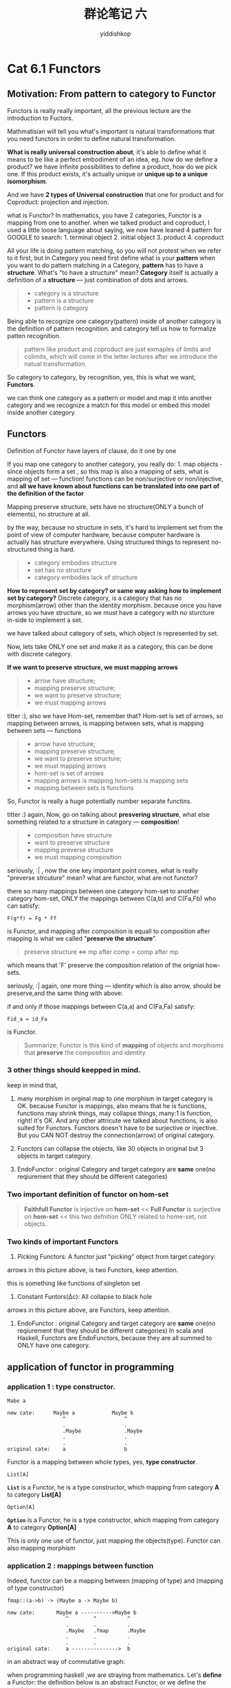 # -*- org-export-babel-evaluate: nil -*-
#+PROPERTY: header-args :eval never-export
#+PROPERTY: header-args:python :session cat 1.1
#+PROPERTY: header-args:ipython :session cat 1.1
#+HTML_HEAD: <link rel="stylesheet" type="text/css" href="/home/yiddi/git_repos/YIDDI_org_export_theme/theme/org-nav-theme_cache.css" >
#+HTML_HEAD: <script src="/home/yiddi/git_repos/YIDDI_org_export_theme/theme/org-nav-theme.js"></script>
#+HTML_HEAD: <script type="text/javascript">
#+HTML_HEAD: <script src="https://cdn.mathjax.org/mathjax/latest/MathJax.js?config=TeX-AMS-MML_HTMLorMML"></script>
#+OPTIONS: html-link-use-abs-url:nil html-postamble:nil html-preamble:t
#+OPTIONS: H:3 num:nil ^:nil _:nil tags:not-in-toc
#+TITLE: 群论笔记 六
#+AUTHOR: yiddishkop
#+EMAIL: [[mailto:yiddishkop@163.com][yiddi's email]]
#+TAGS: {PKGIMPT(i) DATAVIEW(v) DATAPREP(p) GRAPHBUILD(b) GRAPHCOMPT(c)} LINAGAPI(a) PROBAPI(b) MATHFORM(f) MLALGO(m)

* Cat 6.1 Functors
  :PROPERTIES:
  :CUSTOM_ID: cat-6.1-functors
  :END:

** Motivation: From pattern to category to Functor
   :PROPERTIES:
   :CUSTOM_ID: motivation-from-pattern-to-category-to-functor
   :END:

Functors is really really important, all the previous lecture are the
introduction to Fuctors.

Mathmatisian will tell you what's important is natural transformations
that you need functors in order to define natural transformation.

*What is really universal construction about*, it's able to define what
it means to be like a perfect embodiment of an idea, eg. how do we
define a product? we have infinite possibilities to define a product,
how do we pick one. If this product exists, it's actually unique or
*unique up to a unique isomorphism*.

And we have *2 types of Universal construction* that one for product and
for Coproduct: projection and injection.

what is Functor? In mathematics, you have 2 categories, Functor is a
mapping from one to another. when we talked product and coproduct, I
used a little loose language about saying, we now have leaned 4 pattern
for GOOGLE to search: 1. terminal object 2. initial object 3. product 4.
coproduct

All your life is doing pattern matching, so you will not protest when we
refer to it first, but In Category you need first define what is your
*pattern* when you want to do pattern matching in a Category, *pattern*
has to have a *structure*. What's "to have a structure" mean? *Category*
itself is actually a definition of a *structure* --- just combination of
dots and arrows.

#+BEGIN_QUOTE

  - category is a structure
  - pattern is a structure
  - pattern is category
#+END_QUOTE

Being able to recognize one category(pattern) inside of another category
is the definition of pattern recognition. and category tell us how to
formalize patten recognition.

#+BEGIN_QUOTE
  pattern like product and coproduct are just exmaples of limits and
  colimits, which will come in the letter lectures after we introduce
  the natual transformation.
#+END_QUOTE

So category to category, by recognition, yes, this is what we want,
*Functors*.

we can think one category as a pattern or model and map it into another
category and we recognize a match for this model or embed this model
inside another category.

** Functors
   :PROPERTIES:
   :CUSTOM_ID: functors
   :END:

Definition of Functor have layers of clause, do it one by one

If you map one category to another category, you really do: 1. map
objects - since objects form a set , so this map is also a mapping of
sets, what is mapping of set --- function! functions can be
non/surjective or non/injective, and *all we have known about functions
can be translated into one part of the definition of the factor*

Mapping preserve structure, sets have no structure(ONLY a bunch of
elements), no structure at all.

by the way, because no structure in sets, it's hard to implement set
from the point of view of computer hardware, because computer hardware
is actually has structure everywhere. Using structured things to
represent no-structured thing is hard.

#+BEGIN_QUOTE

  - category embodies structure
  - set has no structure
  - category embodies lack of structure
#+END_QUOTE

*How to represent set by category? or same way asking how to implement
set by category?* Discrete category, is a category that has no
morphism(arrow) other than the identity morphism. because once you have
arrows you have structure, so we must have a category with no sturcture
in-side to implement a set.

#+CAPTION: discrete category

we have talked about category of sets, which object is represented by
set.

Now, lets take ONLY one set and make it as a category, this can be done
with discrete category.

*If we want to preserve structure, we must mapping arrows*

#+BEGIN_QUOTE

  - arrow have structure;
  - mapping preserve structure;
  - we want to preserve structure;
  - we must mapping arrows
#+END_QUOTE

#+CAPTION: Illustration of Functor

titter :), also we have Hom-set, remember that? Hom-set is set of
arrows, so mapping between arrows, is mapping between sets, what is
mapping between sets --- functions

#+BEGIN_QUOTE

  - arrow have structure;
  - mapping preserve structure;
  - we want to preserve structure;
  - we must mapping arrows
  - hom-set is set of arrows
  - mapping arrows is mapping hom-sets is mapping sets
  - mapping between sets is functions
#+END_QUOTE

So, Functor is really a huge potentially number separate functins.

titter :) again, Now, go on talking about *presvering structure*, what
else something related to a structure in category --- *composition*!

#+BEGIN_QUOTE

  - composition have structure
  - want to preserve structure
  - mapping preverse structure
  - we must mapping composition
#+END_QUOTE

seriously, :| , now the one key important point comes, what is really
"preverse strcuture" mean? what are functor, what are not functor?

there so many mappings between one category hom-set to another category
hom-set, ONLY the mappings between C(a,b) and C(Fa,Fb) who can satisfy:

=F(g*f) = Fg * Ff=

is Functor, and mapping after composition is equall to composition after
mapping is what we called "*preserve the structure*".

#+BEGIN_QUOTE
  preserve structure <=> mp after comp = comp after mp
#+END_QUOTE

which means that 'F' preserve the composition relation of the orignial
how-sets.

seriously, :| again, one more thing --- identity which is also arrow,
should be preserve,and the same thing with above:

if and only if those mappings between C(a,a) and C(Fa,Fa) satisfy:

=Fid_a = id_Fa=

is Functor.

#+BEGIN_QUOTE
  Summarize: Functor is this kind of *mapping* of objects and morphisms
  that *preserve* the composition and identity
#+END_QUOTE

*** 3 other things should keepped in mind.
     :PROPERTIES:
     :CUSTOM_ID: other-things-should-keepped-in-mind.
     :END:

#+CAPTION: many morphism to one morphism

keep in mind that,

1. many morphism in orginal map to one morphism in target category is
   OK. because Functor is mappings, also means that he is functions,
   functions may shrink things, may collapse things, many:1 is function,
   right! it's OK. And any other attricute we talked about functions, is
   also suited for Functors. Functors doesn't have to be surjective or
   injective. But you CAN NOT destroy the connection(arrow) of original
   category.

2. Functors can collapse the objects, like 30 objects in original but 3
   objects in target category.

3. EndoFunctor : original Category and target category are *same* one(no
   reqiurement that they should be different categories)

*** Two important definition of functor on hom-set
     :PROPERTIES:
     :CUSTOM_ID: two-important-definition-of-functor-on-hom-set
     :END:

#+BEGIN_QUOTE

  #+BEGIN_QUOTE
    *Faithfull Functor* is injective on *hom-set* << *Full Functor* is
    surjective on *hom-set* << this two defnition ONLY related to
    home-set, not objects.
  #+END_QUOTE
#+END_QUOTE

*** Two kinds of important Functors
     :PROPERTIES:
     :CUSTOM_ID: two-kinds-of-important-functors
     :END:

1. Picking Functors: A functor just "picking" object from target
   category:

#+CAPTION: every Functor is just picking one Object from target category

arrows in this picture above, is two Functors, keep attention.

this is something like functions of singleton set

2. Constant Funtors(Δc): All collapse to black hole

arrows in this picture above, are Functors, keep attention.

3. EndoFunctor : original Category and target category are *same* one(no
   reqiurement that they should be different categories) In scala and
   Haskell, Functors are EndoFunctors, because they are all summed to
   ONLY have one category.

** application of functor in programming
   :PROPERTIES:
   :CUSTOM_ID: application-of-functor-in-programming
   :END:

*** application 1 : type constructor.
    :PROPERTIES:
    :CUSTOM_ID: application-1-type-constructor.
    :END:

#+BEGIN_EXAMPLE
    Mabe a
#+END_EXAMPLE

#+BEGIN_EXAMPLE
     new cate:      Maybe a            Maybe b
                       ^                   ^ 
                       .                   . 
                       .Maybe              .Maybe
                       .                   . 
                       .                   . 
     original cate:    a                   b
#+END_EXAMPLE

Functor is a mapping between whole types, yes, *type constructor*.

#+BEGIN_EXAMPLE
    List[A]
#+END_EXAMPLE

*=List=* is a Functor, he is a type constructor, which mapping from
category *A* to category *List[A]*

#+BEGIN_EXAMPLE
    Option[A]
#+END_EXAMPLE

*=Option=* is a Functor, he is a type constructor, which mapping from
category *A* to category *Option[A]*

This is only one use of functor, just mapping the objects(type). Functor
can also mapping morphism

*** application 2 : mappings between function
    :PROPERTIES:
    :CUSTOM_ID: application-2-mappings-between-function
    :END:

Indeed, functor can be a mapping between (mapping of type) and (mapping
of type constructor)

#+BEGIN_EXAMPLE
    fmap::(a->b) -> (Maybe a -> Maybe b)
#+END_EXAMPLE

#+BEGIN_EXAMPLE
     new cate:       Maybe a ---------->Maybe b
                        ^        ^          ^ 
                        .        .          . 
                        .Maybe   .fmap      .Maybe
                        .        .          . 
                        .        .          . 
     original cate:     a --------------->  b
#+END_EXAMPLE

#+CAPTION: Illustation of Functor

in an abstract way of commutative graph:

#+CAPTION: commutative graph of Functor

#+CAPTION: Functor in haskell

when programming haskell ,we are straying from mathematics. Let's
*define* a Functor: the definition below is an abstract Functor, or we
define the template.

#+BEGIN_SRC haskell
    data Maybe a = Nothing | Just a
    fmap :: (a->b) -> (Maybe a -> Maybe b)
    fmap f Nothing = Nothing
    fmap f (Just x) = Just (f x)
#+END_SRC

This is a typical way of implementing functors, *the functor usually has
somthing of type =a= inside*, then you can apply this function to the
inside of of a functor, in a moment I'll talk about this next lecture.

Instresting, professor ask a question: =fmap f Nothing = ?= can be
somthing else other than Nothing? then he says something about the
polymorphism:

#+BEGIN_QUOTE
  Can it be something "it's Nothing unless A is integer."
#+END_QUOTE

#+BEGIN_QUOTE
  ad-hot polymorphism: for Integer do one thing, for non-Integer do
  other things.
#+END_QUOTE

#+BEGIN_QUOTE
  because kinds of polymorphism supported by Haskell is limited, so
  there is more restriction here we can do.
#+END_QUOTE

* Cat 6.2 Functors in programming
  :PROPERTIES:
  :CUSTOM_ID: cat-6.2-functors-in-programming
  :END:

the last episode of previous lecture, we talked about the two important
use of Functors:mapping obj and mapping functions

now we must make sure that the Functor should preserve the structure:
composition and identity

It's a pity that Haskell compiler CANNOT check this two things, you must
take a paper and draw some thing to guarantee that.

** Checking Functor preserving structure
   :PROPERTIES:
   :CUSTOM_ID: checking-functor-preserving-structure
   :END:

#+BEGIN_QUOTE
  TARGET: [ ] 1. fmap id = id [ ] 2. fmap (g/f) = fmap g / fmap f
#+END_QUOTE

*** "=" means replace with each other
    :PROPERTIES:
    :CUSTOM_ID: means-replace-with-each-other
    :END:

notice that 1st id is the orignial 2nd is for target category, and
symbol *=* means *equal* as it is in math, What is *"function equal"*
means, yes it's means that *they can replace with each other on two sids
of "="*, when you find somewhere one is called, you can replace directly
by the other one, means they are actually the same thing.

#+CAPTION: Perserving the comoposition

*** inline vs. refactory
    :PROPERTIES:
    :CUSTOM_ID: inline-vs.refactory
    :END:

- professor says that macro in C++ is an example of *inline*;
- replace equal method between each other *refactory*
- inline and refactory in imperative language is difficult; but in
  functional language is not so annoy

*** Check Functor preserving identity
    :PROPERTIES:
    :CUSTOM_ID: check-functor-preserving-identity
    :END:

#+BEGIN_QUOTE
  TARGET: identity [ ] 1. fmap id = id - [ ] 1. fmap id Nothing =
  Nothing - [ ] 2. fmap id (Just x) = Just x [-] 2. fmap (g/f) = fmap g
  / fmap f
#+END_QUOTE

#+BEGIN_QUOTE
  PROVE TARGET
#+END_QUOTE

#+BEGIN_SRC haskell
    // fmap is the general name of Functor in Haskell
    // f here is the function of original category
    // we now need to justify the identity: fmap id = id
    // if we want to do this, we need to ensure

    data Maybe a = Nothing | Just a
    fmap :: (a->b) -> (Maybe a -> Maybe b)
    fmap f Nothing = Nothing
    fmap f (Just x) = Just (f x)

    id x = x

    // also x = id x
    // id Nothing = Nothing
    // fmap f Nothing = Nothing

    fmap id Nothing = Nothing

    // fmap id Nothing = Nothing = id Nothing
    // fmap id (Just x) = Just(id x) = Just x
#+END_SRC

So you can see that from code block above

#+BEGIN_QUOTE
  TARGET: identity [x] 1. fmap id = id - [x] 1.1 fmap id Nothing =
  Nothing - [x] 1.2 fmap id (Just x) = Just x [ ] 2. fmap (g/f) = fmap g
  / fmap f
#+END_QUOTE

#+BEGIN_QUOTE
  tips: keep in mind that, "=" in quotion block above , is as it is in
  mathematic, means equal
#+END_QUOTE

*** Check Functor preserving composition
    :PROPERTIES:
    :CUSTOM_ID: check-functor-preserving-composition
    :END:

same with above, skipped here. then professor refer to *polymorphism*
again, that "you can get ensurement for free of the *composition* by
*polymorphism* in hasekll"

here are some reference to blogs about *profunctor*: 1.
[[http://igstan.ro/posts/2013-10-31-contravariant-functors-an-intuition.html][contravariant
Functors - An Intuition]] 2.
[[http://igstan.ro/posts/2013-10-31-contravariant-functors-an-intuition.html][profunctor
and polymorphism]]

*** Something about the Functor in Haskell
    :PROPERTIES:
    :CUSTOM_ID: something-about-the-functor-in-haskell
    :END:

when you define a Functor in Haskell, you think you truely get a
functor, but you will find not that. Because in the next lecture you
will most of the stuff you come up with is automatically a functor, like
algebraic datatypes, it's automatically a functor.

Functor have his laws(preserve structure:mapping objects/functions, keep
the composition and identity). While monad also has its own laws.

** A general Functor in Hasekll: lifting
   :PROPERTIES:
   :CUSTOM_ID: a-general-functor-in-hasekll-lifting
   :END:

why called lifting ,a picture to illustrate this, it's just some like
higher-level of obstraction.

#+CAPTION: Lifting

=fmap= shown above in code block is a *higher order polymorphic
function*: it takes a function and produce another function:

#+BEGIN_SRC haskell
    fmap :: (a->b) -> (Maybe a -> Maybe b)
#+END_SRC

You'll see a different kind of polymorphism in which depending on what
your parameters is, in this case the functor, you will get a different
implementation of a function --- fmap in this case.

#+BEGIN_SRC haskell
    clss Eq a where
      (==) :: a -> a -> Bool
#+END_SRC

This is an ad-hoc polymorphism, which is parameterized here by "a" type,
but with functors we have a slightly bigger problem, because functors
are not parameterized by types, functors are actually type constructors.

If we want to define a functor we have to define it as a class, give the
name( we don't need to specify it's a type or a type constructors)
because the next line we'll show the proper code, and compiler will know
that.

#+BEGIN_SRC haskell
    class Functor f where
      fmap :: (a->b) -> (fa->fb) // by this line, compiler will know f is a functor(type constructor)
#+END_SRC

In =fa->fb=, a is a type, then f can take type as parameter, so f is a
functor(type constructor). And =fmap:: (a->b)= will imply that this
*fmap* is a *polymorphic function* because it works for any way a and b.
By the way this is slightly like the Function1 class in scala,and when
we extends from Function1:

#+CAPTION: functor in scala

** TODO
   :PROPERTIES:
   :CUSTOM_ID: todo
   :END:

*In programming, what is a functor: it's just a type constructor that
support fmap.*

*** Functor example1 : List + fmap
    :PROPERTIES:
    :CUSTOM_ID: functor-example1-list-fmap
    :END:

In this sense, many =collection= with =map= function build in as API is
a *Functor*:

#+BEGIN_EXAMPLE
    val c = List(1,2,3,4)
    c.Map(a => a + 10) // List(11,12,13,14)
#+END_EXAMPLE

let's go back to the code about a list, of previous lecture:

=data List a = Nil | cons a (List a)= It is so *self-explanatory* , and
give a *recursive* definition of =List= > - "what is a List" > - "it's
empty or concate a value with a List"

#+BEGIN_SRC haskell
    class Functor f where // abstract class
      fmap :: (a->b) -> (fa->fb) // here f is a type constructor

    data List a = Nil | cons a (List a) // List is a type constructor

    instance Functor List where
      fmap g Nil = Nil
      fmap g (cons head tail) = cons (g head) (fmap g tail) // funny
#+END_SRC

last 3 line of code is just the *pattern match* function, something like
scala *case match clause*. So, you can see somthing like
=cons head tail=. And, =head= and =tail= are two variables used in
pattern match clause, will be directly assign proper value when matched.

#+BEGIN_EXAMPLE
    def fn(lst: List[Int]) = lst match{
      case Nil => println("empty")
      case head :: tail => println("head: " + head + ", tail: " + tail)
    }
#+END_EXAMPLE

Note that , =fmap g tail= is a recursive funtion using again =fmap g=

this code above is the map API of List, and map of List is just one
implementation of fmap.

*** Functor example2 : Reader + fmap
    :PROPERTIES:
    :CUSTOM_ID: functor-example2-reader-fmap
    :END:

#+BEGIN_SRC haskell
    type Reader r a = r->a
#+END_SRC

type construnctor can be an *"Symbol"* itself: > 1. List[Int]: List
construct List[Int] from Int > 2. Option[Int]: Option construct
Option[Int] from Int > 3. Seq[Int]: Seq construct Seq[Int] from Int

=List=,=Option=,=Seq=, are all *Characters*; but type constructor also
can be "Symbol", like =->=,==>=,=::=,=+:=, and even more we use
*char-type-constructor* as *prefix*, here we can use
*symbol-type-constructor* as *infix*:

#+BEGIN_QUOTE

  1. =>[Int,Int]: => constuct Function[Int,Int] from Int,Int
  2. ::[Int,List[Int]]: :: construct List[Int] from Int,List[Int]
  3. +:[Int,Seq[Int]]: +: construct Seq[Int] from Int,Seq[Int]
#+END_QUOTE

another problem, *we never talk about two parameter type constuctor*,
yes,but we can just fix one type and say we only care about the second,
like we can do that in partial applied function.

#+BEGIN_QUOTE

  1. Int => : is a type constructor on Int
  2. Int :: : is a type constructor on List[Int]
  3. Int +: : is a type constructor on Seq[Int]
#+END_QUOTE

#+BEGIN_EXAMPLE
    (a->b) -> (Fa->Fb)
    is same with
    ((a->b) -> Fa) -> Fb
    F <=> r->
    (a->b) -> (r->a) -> (r->b)
#+END_EXAMPLE

In scala, Function1[+A,-B] is just a two parameter type constructor, it
will reduce to one type constructor when fix first parameter:

| haskell    | scala                  |
|------------+------------------------|
| a -> b     | Function1[+A,-B]       |
| a -> = F   | Function1[\_,-B] = F   |
| F b        | F[-B]                  |

then =Reader r= is our Functor.

This is like curry or partial applied function, you have 2
arguments(must be 2 parameter list in scala),you fix one argument and it
becomes a function of one argument here.

#+CAPTION: fix one of two becomes a functor of the other one

#+BEGIN_SRC haskell
    class Functor f where // abstract class
      fmap :: (a->b) -> (fa->fb) // here f is a type constructor

    type Reader r a = r -> a // 'r ->' is a type constructor

    fmap :: (a -> b) -> (r-> a) -> (r-> b)
    // h is (a->b); g is (r->a)
    fmap h g = h * g = (*) h g // this you get a function: r -> b
    // fmap = * 
#+END_SRC

fmap h g = h * g = (/) h g then fmap = /

*this is function, you only have parameter h and g, so in your function
body(all things after '=') should use and ONLY use this two parameters.*

you can compare these two Functor

#+BEGIN_SRC haskell
    class Functor f where // abstract class
      fmap :: (a->b) -> (fa->fb) // here f is a type constructor

    data List a = Nil | cons a (List a) // List is a type constructor

    instance Functor List where
      fmap h Nil = Nil
      fmap h (cons head tail) = cons (h head) (fmap h tail) // funny
#+END_SRC

#+CAPTION: compare these two functors

serious :| , you must keep in mind that when you are ambiguous with code
above, that is all the chars occur in the codes are type variable,
*don't think them as value*, then you can understantd: 1. why =r->b= =
=h * g= 2. why =h (cons head tail)= is pattern match.

*** Pattern match in Haskell and Scala
    :PROPERTIES:
    :CUSTOM_ID: pattern-match-in-haskell-and-scala
    :END:

#+BEGIN_EXAMPLE
    fmap h Nil = Nil
    fmap h (cons head tail) = cons (h head) (fmap h tail) // funny
#+END_EXAMPLE

pattern match in Haskell is something like code above, which in scala we
must use case match clause, so you know that why in scala *case clause
is also a function in scala*, it's truly imitate the stype and principle
of the Haskell.

#+BEGIN_QUOTE
  pattern match in haskell used like function pattern match in scala ---
  case clause also can be used like function
#+END_QUOTE

** Intuition functor is container
   :PROPERTIES:
   :CUSTOM_ID: intuition-functor-is-container
   :END:

The intuition is that a *functor* when it's acting on some type, it
actually encapsuated the values of this type,it somehow hide them, the
*functor* has this type's instance inside. Something has other things
inside is usually called a *container*, so I like to think of *functors*
as *containers*, eg =List=, =Seq=, =Array=, =Option= etc.

And what does it mean to apply a function to a functor or container, it
means just open this container, look at the stuff that's inside the
container and apply the function to content of the container(functor)

The most important about Functor is *you can apply a function to what it
contains*, but Functor *dese not provide you a way of retrieving(search
and get, so in scala it's not recommanded to use get() method of Future)
this value*, that's not part of the definition of a Functor, so you
don't know whether this value is there or is not there, all you know is
that you can operat on it. Functor is some like a radioactive thing, you
can take a gloves to operate on it, but you never take it out, you'll
die.

#+BEGIN_QUOTE
  Functor: - can operate on - no retrieving
#+END_QUOTE

*** Function is Data, Data is Function
    :PROPERTIES:
    :CUSTOM_ID: function-is-data-data-is-function
    :END:

*What is actually a List, What List is on the ground?* you know that, *
Boolean can be memoized. * List/String can not be memoized.

List can have inifinite elements, we may ask how was List represeted
inside the computer? OK, it is *represented by function*. It just
produce elements, but function can also produce element. Refer to List,
what you know is just a symbol "List", and you give some values as
initialization, like =List(1,2,3)=, then you ask value by given
loacation like =l(2)=, so: * =List(1,2,3)= is just giving the domain of
function * =l(2)= is just calling function by giving an input

so, *List is Function,and Function is a general List*

good reference:

[[https://www.atlassian.com/blog/archives/scala-types-of-a-higher-kind][type
constructor using in function]]

From the link to graphic, we can see that: > * List[\_] is (/->/) > *
Map[/,/] or Function1[/,/] is (/->/->/) > / Map[Int,\_] or
Function1[Int,\_] is (/->/) > * Functor[F[\_]] is ((/->/)->*)

=*->*= This says: given one type, produce another. For instance, given
String produce the type List[String]. All the type constructor list
above, can apply partially: *Map[Int,\_] or Function1[Int,\_] is (/->/)*

Everything in haskell, is just thunk, there is no hard core distinction,
then what function type is in category theory actually, you'll see that
function type is just an exponential data type.

so, *Functin is just a exponential data type*

#+BEGIN_QUOTE
  Many data: "may or" is sum type; collection is product type; function
  is exponential type;
#+END_QUOTE

#+BEGIN_EXAMPLE
    (a->b) -> (Fa->Fb)
#+END_EXAMPLE

1) F = List : is a container(functor) implemented by product-datatype
2) F = r -> : is a container(functor) implemented by
   exponential-datetype
